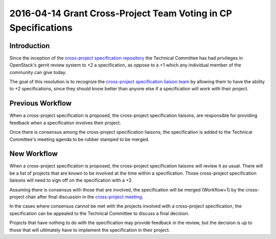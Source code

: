 ===============================================================
2016-04-14 Grant Cross-Project Team Voting in CP Specifications
===============================================================

Introduction
------------

Since the inception of the `cross-project specification repository
<http://git.openstack.org/cgit/openstack/openstack-specs>`_ the Technical
Committee has had privileges in OpenStack's gerrit review system to +2
a specification, as oppose to a +1 which any individual member of the community
can give today.

The goal of this resolution is to recognize the `cross-project specification
liaison team
<http://docs.openstack.org/project-team-guide/cross-project.html#cross-project-specification-liaisons>`_
by allowing them to have the ability to +2 specifications, since they should
know better than anyone else if a specification will work with their project.


Previous Workflow
-----------------

When a cross-project specification is proposed, the cross-project specification
liaisons, are responsible for providing feedback when a specification involves
their project.

Once there is consensus among the cross-project specification liaisons, the
specification is added to the Technical Committee's meeting agenda to be rubber
stamped to be merged.


New Workflow
------------

When a cross-project specification is proposed, the cross-project specification
liaisons will review it as usual. There will be a list of projects that are
known to be involved at the time within a specification. Those cross-project
specification liaisons will need to sign off on the specification with a +2.

Assuming there is consensus with those that are involved, the specification
will be merged (Workflow+1) by the cross-project chair after final discussion
in the `cross-project meeting
<https://wiki.openstack.org/wiki/Meetings/CrossProjectMeeting>`_.

In the cases where consensus cannot be met with the projects involved
with a cross-project specification, the specification can be appealed to the
Technical Committee to discuss a final decision.

Projects that have nothing to do with the specification may provide feedback in
the review, but the decision is up to those that will ultimately have to
implement the specification in their project.
